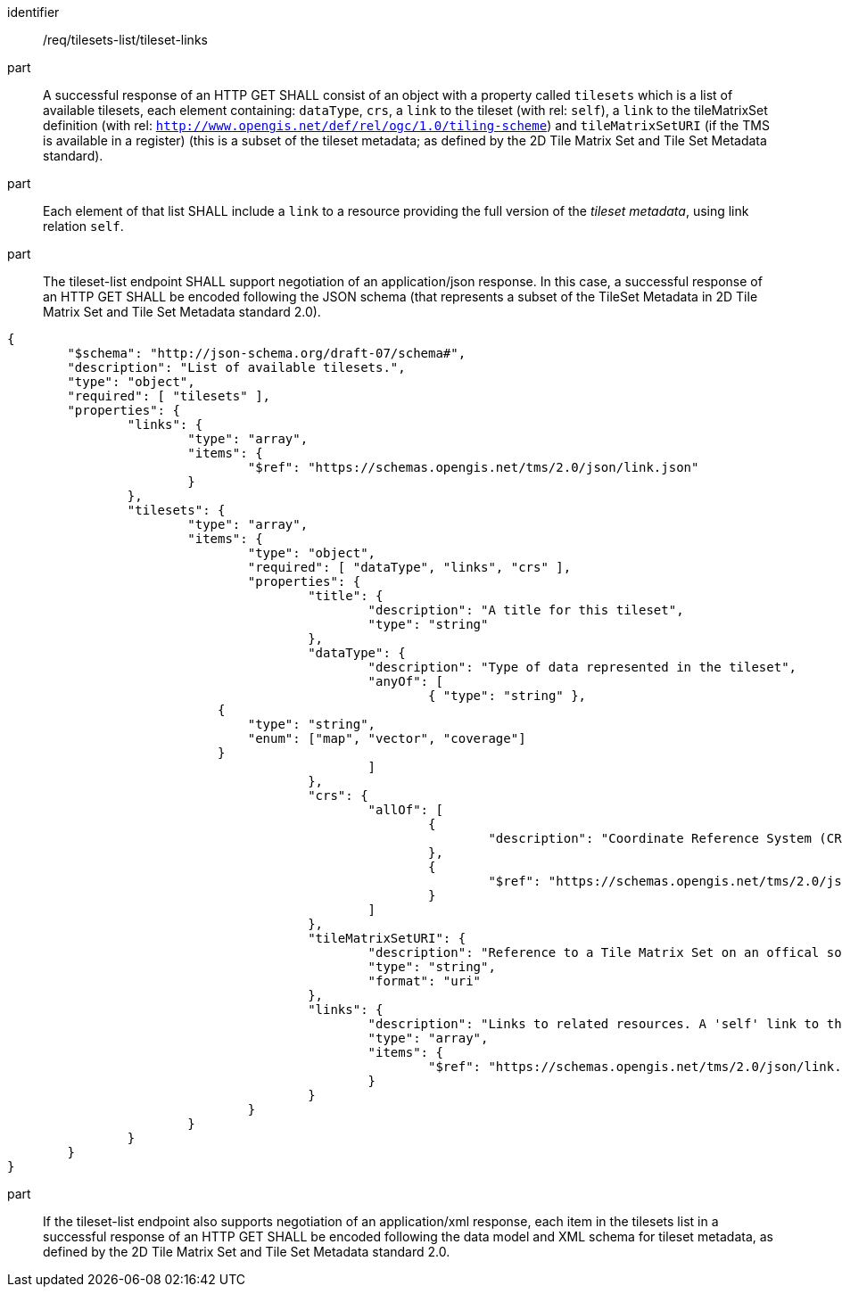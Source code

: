 [[req_tilesets-list_tileset-links]]

[requirement]
====
[%metadata]
identifier:: /req/tilesets-list/tileset-links
part:: A successful response of an HTTP GET SHALL consist of an object with a property called `tilesets` which is a list of available tilesets, each element containing: `dataType`, `crs`, a `link` to the tileset (with rel: `self`), a `link` to the tileMatrixSet definition (with rel: `http://www.opengis.net/def/rel/ogc/1.0/tiling-scheme`) and `tileMatrixSetURI` (if the TMS is available in a register) (this is a subset of the tileset metadata; as defined by the 2D Tile Matrix Set and Tile Set Metadata standard).
part:: Each element of that list SHALL include a `link` to a resource providing the full version of the _tileset metadata_, using link relation `self`.
part:: The tileset-list endpoint SHALL support negotiation of an application/json response. In this case, a successful response of an HTTP GET SHALL be encoded following the JSON schema (that represents a subset of the TileSet Metadata in 2D Tile Matrix Set and Tile Set Metadata standard 2.0).

[source,JSON]
----
{
	"$schema": "http://json-schema.org/draft-07/schema#",
	"description": "List of available tilesets.",
	"type": "object",
	"required": [ "tilesets" ],
	"properties": {
		"links": {
			"type": "array",
			"items": {
				"$ref": "https://schemas.opengis.net/tms/2.0/json/link.json"
			}
		},
		"tilesets": {
			"type": "array",
			"items": {
				"type": "object",
				"required": [ "dataType", "links", "crs" ],
				"properties": {
					"title": {
						"description": "A title for this tileset",
						"type": "string"
					},
					"dataType": {
						"description": "Type of data represented in the tileset",
						"anyOf": [
							{ "type": "string" },
                            {
                                "type": "string",
                                "enum": ["map", "vector", "coverage"]
                            }
						]
					},
					"crs": {
						"allOf": [
							{
								"description": "Coordinate Reference System (CRS)"
							},
							{
								"$ref": "https://schemas.opengis.net/tms/2.0/json/crs.json"
							}
						]
					},
					"tileMatrixSetURI": {
						"description": "Reference to a Tile Matrix Set on an offical source for Tile Matrix Sets such as the OGC NA definition server (http://www.opengis.net/def/tms/). Required if the tile matrix set is registered on an open official source.",
						"type": "string",
						"format": "uri"
					},
					"links": {
						"description": "Links to related resources. A 'self' link to the tileset as well as a 'http://www.opengis.net/def/rel/ogc/1.0/tiling-scheme' link to a definition of the TileMatrixSet are required.",
						"type": "array",
						"items": {
							"$ref": "https://schemas.opengis.net/tms/2.0/json/link.json"
						}
					}
				}
			}
		}
	}
}
----
part:: If the tileset-list endpoint also supports negotiation of an application/xml response, each item in the tilesets list in a successful response of an HTTP GET SHALL be encoded following the data model and XML schema for tileset metadata, as defined by the 2D Tile Matrix Set and Tile Set Metadata standard 2.0.
====
